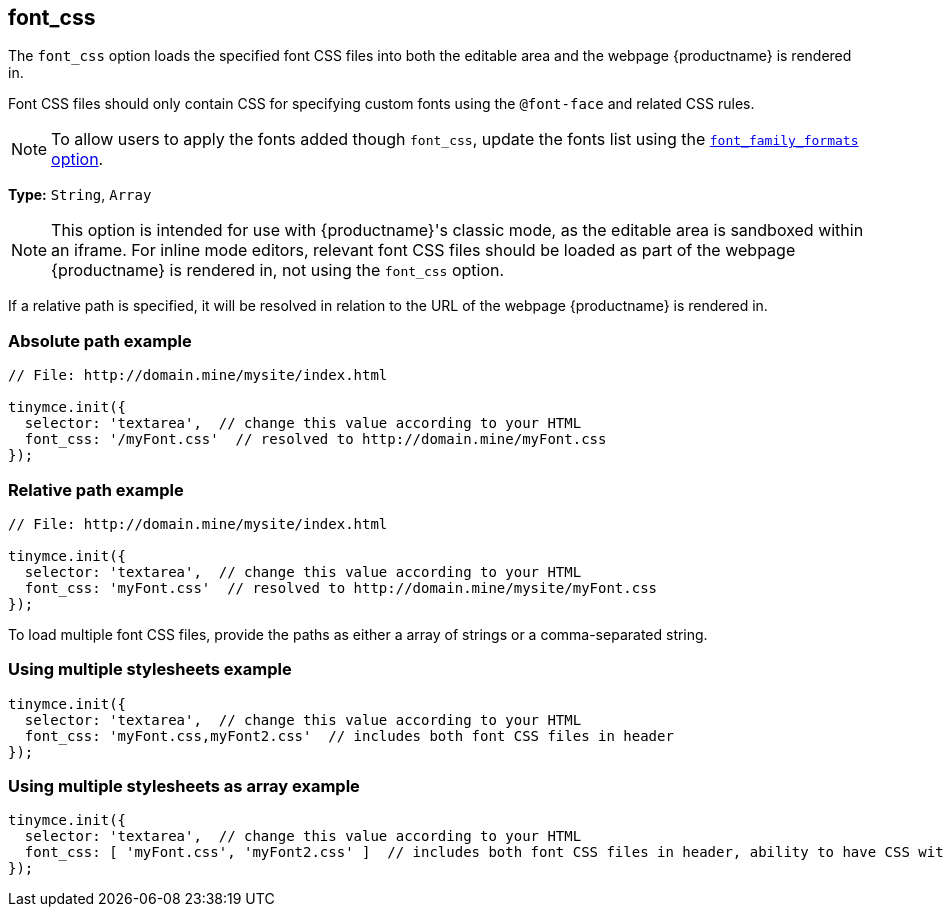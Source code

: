 [[font_css]]
== font_css

The `+font_css+` option loads the specified font CSS files into both the editable area and the webpage {productname} is rendered in.

Font CSS files should only contain CSS for specifying custom fonts using the `+@font-face+` and related CSS rules.

NOTE: To allow users to apply the fonts added though `+font_css+`, update the fonts list using the xref:user-formatting-options.adoc#font_family_formats[`+font_family_formats+` option].

*Type:* `+String+`, `+Array+`

NOTE: This option is intended for use with {productname}'s classic mode, as the editable area is sandboxed within an iframe. For inline mode editors, relevant font CSS files should be loaded as part of the webpage {productname} is rendered in, not using the `+font_css+` option.

If a relative path is specified, it will be resolved in relation to the URL of the webpage {productname} is rendered in.

=== Absolute path example

[source,js]
----
// File: http://domain.mine/mysite/index.html

tinymce.init({
  selector: 'textarea',  // change this value according to your HTML
  font_css: '/myFont.css'  // resolved to http://domain.mine/myFont.css
});
----

=== Relative path example

[source,js]
----
// File: http://domain.mine/mysite/index.html

tinymce.init({
  selector: 'textarea',  // change this value according to your HTML
  font_css: 'myFont.css'  // resolved to http://domain.mine/mysite/myFont.css
});
----

To load multiple font CSS files, provide the paths as either a array of strings or a comma-separated string.

=== Using multiple stylesheets example

[source,js]
----
tinymce.init({
  selector: 'textarea',  // change this value according to your HTML
  font_css: 'myFont.css,myFont2.css'  // includes both font CSS files in header
});
----

=== Using multiple stylesheets as array example

[source,js]
----
tinymce.init({
  selector: 'textarea',  // change this value according to your HTML
  font_css: [ 'myFont.css', 'myFont2.css' ]  // includes both font CSS files in header, ability to have CSS with `,` in URL
});
----
